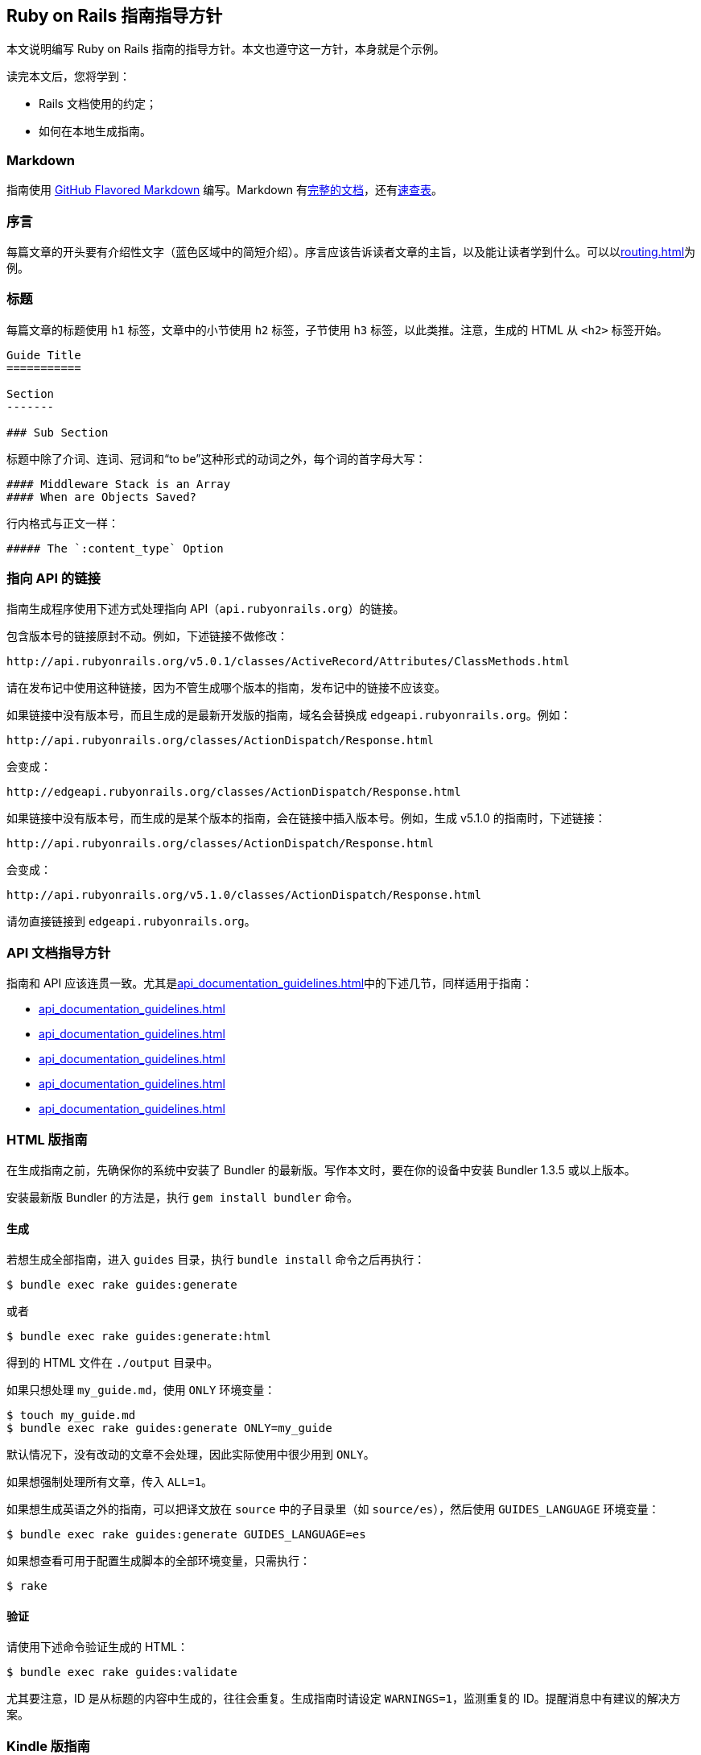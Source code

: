 [[ruby-on-rails-guides-guidelines]]
== Ruby on Rails 指南指导方针

// 安道翻译

[.chapter-abstract]
--
本文说明编写 Ruby on Rails 指南的指导方针。本文也遵守这一方针，本身就是个示例。

读完本文后，您将学到：

- Rails 文档使用的约定；
- 如何在本地生成指南。
--

[[markdown]]
=== Markdown

指南使用 https://help.github.com/articles/github-flavored-markdown[GitHub Flavored Markdown] 编写。Markdown 有link:http://daringfireball.net/projects/markdown/syntax[完整的文档]，还有link:http://daringfireball.net/projects/markdown/basics[速查表]。

[[prologue]]
=== 序言

每篇文章的开头要有介绍性文字（蓝色区域中的简短介绍）。序言应该告诉读者文章的主旨，以及能让读者学到什么。可以以<<routing#rails-routing-from-the-outside-in>>为例。

[[headings]]
=== 标题

每篇文章的标题使用 `h1` 标签，文章中的小节使用 `h2` 标签，子节使用 `h3` 标签，以此类推。注意，生成的 HTML 从 `<h2>` 标签开始。

[source,md]
----
Guide Title
===========

Section
-------

### Sub Section
----

标题中除了介词、连词、冠词和“to be”这种形式的动词之外，每个词的首字母大写：

[source,md]
----
#### Middleware Stack is an Array
#### When are Objects Saved?
----

行内格式与正文一样：

[source,md]
----
##### The `:content_type` Option
----

[[linking-to-the-api]]
=== 指向 API 的链接

指南生成程序使用下述方式处理指向 API（`api.rubyonrails.org`）的链接。

包含版本号的链接原封不动。例如，下述链接不做修改：

[source]
----
http://api.rubyonrails.org/v5.0.1/classes/ActiveRecord/Attributes/ClassMethods.html
----

请在发布记中使用这种链接，因为不管生成哪个版本的指南，发布记中的链接不应该变。

如果链接中没有版本号，而且生成的是最新开发版的指南，域名会替换成 `edgeapi.rubyonrails.org`。例如：

[source]
----
http://api.rubyonrails.org/classes/ActionDispatch/Response.html
----

会变成：

[source]
----
http://edgeapi.rubyonrails.org/classes/ActionDispatch/Response.html
----

如果链接中没有版本号，而生成的是某个版本的指南，会在链接中插入版本号。例如，生成 v5.1.0 的指南时，下述链接：

[source]
----
http://api.rubyonrails.org/classes/ActionDispatch/Response.html
----

会变成：

[source]
----
http://api.rubyonrails.org/v5.1.0/classes/ActionDispatch/Response.html
----

请勿直接链接到 `edgeapi.rubyonrails.org`。

[[ruby-on-rails-guides-guidelines-api-documentation-guidelines]]
=== API 文档指导方针

指南和 API 应该连贯一致。尤其是<<api_documentation_guidelines#api-documentation-guidelines>>中的下述几节，同样适用于指南：

- <<api_documentation_guidelines#wording>>
- <<api_documentation_guidelines#english>>
- <<api_documentation_guidelines#example-code>>
- <<api_documentation_guidelines#file-names>>
- <<api_documentation_guidelines#fonts>>

[[html-guides]]
=== HTML 版指南

在生成指南之前，先确保你的系统中安装了 Bundler 的最新版。写作本文时，要在你的设备中安装 Bundler 1.3.5 或以上版本。

安装最新版 Bundler 的方法是，执行 `gem install bundler` 命令。

[[html-guides-generation]]
==== 生成

若想生成全部指南，进入 `guides` 目录，执行 `bundle install` 命令之后再执行：

[source,sh]
----
$ bundle exec rake guides:generate
----

或者

[source,sh]
----
$ bundle exec rake guides:generate:html
----

得到的 HTML 文件在 `./output` 目录中。

如果只想处理 `my_guide.md`，使用 `ONLY` 环境变量：

[source,sh]
----
$ touch my_guide.md
$ bundle exec rake guides:generate ONLY=my_guide
----

默认情况下，没有改动的文章不会处理，因此实际使用中很少用到 `ONLY`。

如果想强制处理所有文章，传入 `ALL=1`。

如果想生成英语之外的指南，可以把译文放在 `source` 中的子目录里（如 `source/es`），然后使用 `GUIDES_LANGUAGE` 环境变量：

[source,sh]
----
$ bundle exec rake guides:generate GUIDES_LANGUAGE=es
----

如果想查看可用于配置生成脚本的全部环境变量，只需执行：

[source,sh]
----
$ rake
----

[[validation]]
==== 验证

请使用下述命令验证生成的 HTML：

[source,sh]
----
$ bundle exec rake guides:validate
----

尤其要注意，ID 是从标题的内容中生成的，往往会重复。生成指南时请设定 `WARNINGS=1`，监测重复的 ID。提醒消息中有建议的解决方案。

[[kindle-guides]]
=== Kindle 版指南

[[kindle-guides-generation]]
==== 生成

如果想生成 Kindle 版指南，使用下述 Rake 任务：

[source,sh]
----
$ bundle exec rake guides:generate:kindle
----
